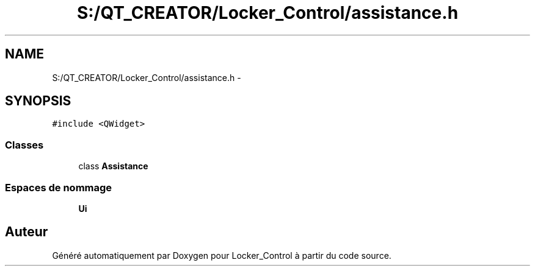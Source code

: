 .TH "S:/QT_CREATOR/Locker_Control/assistance.h" 3 "Vendredi 8 Mai 2015" "Version 1.2.2" "Locker_Control" \" -*- nroff -*-
.ad l
.nh
.SH NAME
S:/QT_CREATOR/Locker_Control/assistance.h \- 
.SH SYNOPSIS
.br
.PP
\fC#include <QWidget>\fP
.br

.SS "Classes"

.in +1c
.ti -1c
.RI "class \fBAssistance\fP"
.br
.in -1c
.SS "Espaces de nommage"

.in +1c
.ti -1c
.RI " \fBUi\fP"
.br
.in -1c
.SH "Auteur"
.PP 
Généré automatiquement par Doxygen pour Locker_Control à partir du code source\&.
